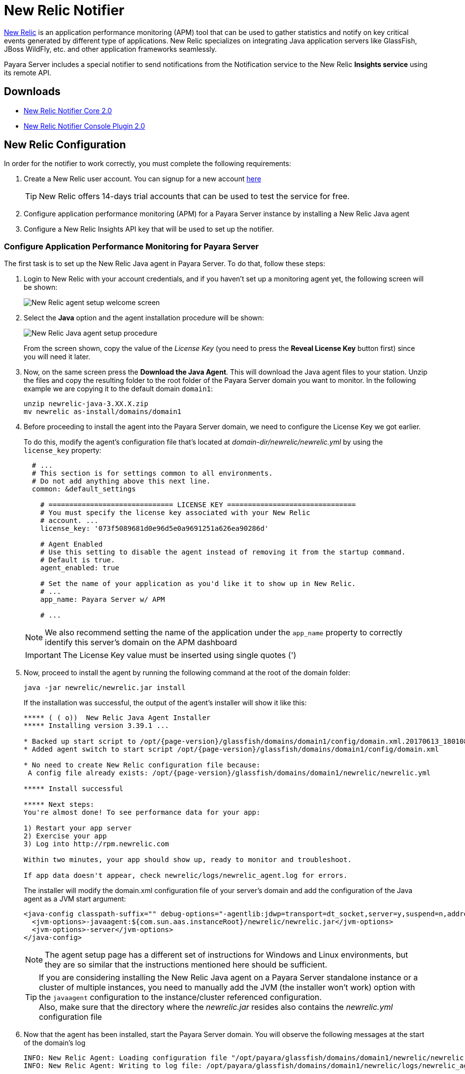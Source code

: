 [[newrelic-notifier]]
= New Relic Notifier

https://newrelic.com/[New Relic] is an application performance monitoring (APM) tool that can be used to gather statistics and notify on key critical events generated by different type of applications. New Relic specializes on integrating Java application servers like GlassFish, JBoss WildFly, etc. and other application frameworks seamlessly.

Payara Server includes a special notifier to send notifications from the Notification service to the New Relic **Insights service** using its remote API.

[[downloads]]
== Downloads

* link:https://nexus.payara.fish/repository/payara-artifacts/fish/payara/extensions/notifiers/newrelic-notifier-core/2.0/newrelic-notifier-core-2.0.jar[New Relic Notifier Core 2.0]
* link:https://nexus.payara.fish/repository/payara-artifacts/fish/payara/extensions/notifiers/newrelic-notifier-console-plugin/2.0/newrelic-notifier-console-plugin-2.0.jar[New Relic Notifier Console Plugin 2.0]

[[newrelic-integration-configuration]]
== New Relic Configuration

In order for the notifier to work correctly, you must complete the following requirements:

. Create a New Relic user account. You can signup for a new account https://newrelic.com/signup[here]
+
TIP: New Relic offers 14-days trial accounts that can be used to test the service for free.

. Configure application performance monitoring (APM) for a Payara Server instance by installing a New Relic Java agent
. Configure a New Relic Insights API key that will be used to set up the notifier.

[[configure-apm]]
=== Configure Application Performance Monitoring for Payara Server

The first task is to set up the New Relic Java agent in Payara Server. To do that, follow these steps:

. Login to New Relic with your account credentials, and if you haven't set up a monitoring agent yet, the following screen will be shown:
+
image:notification-service/newrelic/agent-setup-1.png[New Relic agent setup welcome screen]

. Select the *Java* option and the agent installation procedure will be shown:
+
image:notification-service/newrelic/agent-setup-2.png[New Relic Java agent setup procedure]
+
From the screen shown, copy the value of the _License Key_ (you need to press the *Reveal License Key* button first) since you will need it later.

. Now, on the same screen press the *Download the Java Agent*. This will download the Java agent files to your station. Unzip the files and copy the resulting folder to the root folder of the Payara Server domain you want to monitor. In the following example we are copying it to the default domain `domain1`:
+
[source, shell]
----
unzip newrelic-java-3.XX.X.zip
mv newrelic as-install/domains/domain1
----

. Before proceeding to install the agent into the Payara Server domain, we need to configure the License Key we got earlier.
+
To do this, modify the agent's configuration file that's located at _domain-dir/newrelic/newrelic.yml_ by using the `license_key` property:
+
[source, yaml]
----
  # ...
  # This section is for settings common to all environments.
  # Do not add anything above this next line.
  common: &default_settings

    # ============================== LICENSE KEY ===============================
    # You must specify the license key associated with your New Relic
    # account. ...
    license_key: '073f5089681d0e96d5e0a9691251a626ea90286d'

    # Agent Enabled
    # Use this setting to disable the agent instead of removing it from the startup command.
    # Default is true.
    agent_enabled: true

    # Set the name of your application as you'd like it to show up in New Relic.
    # ...
    app_name: Payara Server w/ APM

    # ...
----
+
NOTE: We also recommend setting the name of the application under the `app_name` property to correctly identify this server's domain on the APM dashboard

+
IMPORTANT: The License Key value must be inserted using single quotes (')

. Now, proceed to install the agent by running the following command at the root of the domain folder:
+
[source, shell]
----
java -jar newrelic/newrelic.jar install
----
+
If the installation was successful, the output of the agent's installer will show it like this:
+
[source, text, subs=attributes+]
----
***** ( ( o))  New Relic Java Agent Installer
***** Installing version 3.39.1 ...

* Backed up start script to /opt/{page-version}/glassfish/domains/domain1/config/domain.xml.20170613_180108
* Added agent switch to start script /opt/{page-version}/glassfish/domains/domain1/config/domain.xml

* No need to create New Relic configuration file because:
 A config file already exists: /opt/{page-version}/glassfish/domains/domain1/newrelic/newrelic.yml

***** Install successful

***** Next steps:
You're almost done! To see performance data for your app:

1) Restart your app server
2) Exercise your app
3) Log into http://rpm.newrelic.com

Within two minutes, your app should show up, ready to monitor and troubleshoot.

If app data doesn't appear, check newrelic/logs/newrelic_agent.log for errors.
----
+
The installer will modify the domain.xml configuration file of your server's domain and add the configuration of the Java agent as a JVM start argument:
+
[source, xml]
----
<java-config classpath-suffix="" debug-options="-agentlib:jdwp=transport=dt_socket,server=y,suspend=n,address=9009" system-classpath="">
  <jvm-options>-javaagent:${com.sun.aas.instanceRoot}/newrelic/newrelic.jar</jvm-options>
  <jvm-options>-server</jvm-options>
</java-config>
----
+
NOTE: The agent setup page has a different set of instructions for Windows and Linux environments, but they are so similar that the instructions mentioned here should be sufficient.
+

TIP: If you are considering installing the New Relic Java agent on a Payara Server standalone instance or a cluster of multiple instances, you need to manually add the JVM (the installer won't work) option with the `javaagent` configuration to the instance/cluster referenced configuration. +
Also, make sure that the directory where the _newrelic.jar_ resides also contains the _newrelic.yml_ configuration file

. Now that the agent has been installed, start the Payara Server domain. You will observe the following messages at the start of the domain's log
+
[source, log]
----
INFO: New Relic Agent: Loading configuration file "/opt/payara/glassfish/domains/domain1/newrelic/newrelic.yml"
INFO: New Relic Agent: Writing to log file: /opt/payara/glassfish/domains/domain1/newrelic/logs/newrelic_agent.log
----

. After some minutes with the server working, you can login back to the New Relic portal and on the *APM* dashboard you can see a new entry for recently configured server:
+
image:notification-service/newrelic/apm-dashboard.png[New Relic APM Dashboard]
+
You can also access the latest monitoring statistics:
+
image:notification-service/newrelic/apm-application-details.png[New Relic Application Details]

[[retrieving-api-key]]
=== Retrieving the API Key from New Relic Insights

Now that the agent has been correctly installed, login back to your New Relic account portal and head to the *Insights* dashboard:

image:notification-service/newrelic/insights-dashboard.png[New Relic Insights Dashboard]

Access the _Manage Data_ option on the side menu, you will be presented the following screen:

image:notification-service/newrelic/insights-api-keys-screen.png[New Relic Insights API Keys]

Click on the `+` icon at the side of the *Insert Keys* header. Take note of the  _Account ID_ and _API Key_ value on this screen. Also add a brief description to reference this key on the dashboard:

image:notification-service/newrelic/insights-insert-api-key.png[New Relic Insights Insert API Keys]

[[payara-server-configuration]]
== Payara Server Configuration

With the New Relic Java agent and Insights API Key correctly configured, you can proceed to configure the New Relic notifier on the Payara Server domain.

[[using-the-admin-console]]
=== Using the Admin Console

To configure the Notification Service in the Admin Console, go to _Configuration -> [instance-configuration (like server-config)] -> Notification Service_ and click on the *New Relic* tab:

image:notification-service/newrelic/new-relic-admin-console-configuration.png[New Relic Configuration on Admin Console]

Check the *Enabled* box (and the *Dynamic* box too if you don't want to restart the domain) and input the New Relic Account ID and the newly inserted Insights API Key. Hit the *Save* button to preserve the changes.

[[using-the-asadmin-cli]]
=== Using the Asadmin CLI

To configure the Notification Service from the command line, use the `set-newrelic-notifier-configuration` asadmin command, specifying the tokens like this:

[source, shell]
----
asadmin set-newrelic-notifier-configuration --dynamic=true --enabled=true --accountId=1658989 --key=b5815wdxj6lF_tmMBljQa5y1603JTiLh
----

You can use the `--enabled` and `--dynamic` options to enable or disable the New Relic notifier on demand.

Also, you can retrieve the current configuration for the New Relic notifier using the `get-newrelic-notifier-configuration` asadmin command like this:

[source, shell]
----
asadmin get-newrelic-notifier-configuration

Enabled  Filter   Key                               Account Id
true     WARNING  b5815wdxj6lF_tmMBljQa5y1603JTiLh  1658989
----

[[troubleshooting]]
== Troubleshooting

When you have correctly configured the New Relic notifier, it can be used observe notification events on the New Relic Insights service dashboard. If you do not see any notification event messages on the data explorer, check the following:

* Is the New Relic notifier enabled?
* Is the Notification Service itself enabled?
* Is there a service configured to use the notifier? (e.g. the HealthCheck service)
* Is the service configured to send notifications frequently enough to observe?
* Have you enabled the service after configuring it?
* Is the *Java Agent* for your Payara Server's domain correctly configured?
* Have you created a valid API Key for the Insights service?
* Does your account ID and the Insights API key match the ones configured on the Payara Server notifier?

Here's a sample of how these notifications are visualized on the Data Explorer dashboard for the New Relic Insights service:

image:notification-service/newrelic/insights-data-explorer-results.png[New Relic Insights Data Explorer]

You can observe that the events are correctly identified depending on the severity of the notification and they are correctly grouped by their custom category (in the image only the *Healthcheck* events are shown).
